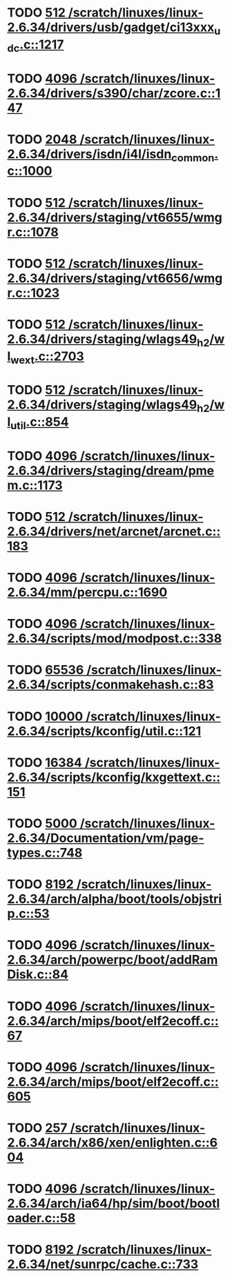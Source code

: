 * TODO [[view:/scratch/linuxes/linux-2.6.34/drivers/usb/gadget/ci13xxx_udc.c::face=ovl-face1::linb=1217::colb=10::cole=13][512 /scratch/linuxes/linux-2.6.34/drivers/usb/gadget/ci13xxx_udc.c::1217]]
* TODO [[view:/scratch/linuxes/linux-2.6.34/drivers/s390/char/zcore.c::face=ovl-face1::linb=147::colb=17::cole=21][4096 /scratch/linuxes/linux-2.6.34/drivers/s390/char/zcore.c::147]]
* TODO [[view:/scratch/linuxes/linux-2.6.34/drivers/isdn/i4l/isdn_common.c::face=ovl-face1::linb=1000::colb=22::cole=26][2048 /scratch/linuxes/linux-2.6.34/drivers/isdn/i4l/isdn_common.c::1000]]
* TODO [[view:/scratch/linuxes/linux-2.6.34/drivers/staging/vt6655/wmgr.c::face=ovl-face1::linb=1078::colb=11::cole=14][512 /scratch/linuxes/linux-2.6.34/drivers/staging/vt6655/wmgr.c::1078]]
* TODO [[view:/scratch/linuxes/linux-2.6.34/drivers/staging/vt6656/wmgr.c::face=ovl-face1::linb=1023::colb=11::cole=14][512 /scratch/linuxes/linux-2.6.34/drivers/staging/vt6656/wmgr.c::1023]]
* TODO [[view:/scratch/linuxes/linux-2.6.34/drivers/staging/wlags49_h2/wl_wext.c::face=ovl-face1::linb=2703::colb=25::cole=28][512 /scratch/linuxes/linux-2.6.34/drivers/staging/wlags49_h2/wl_wext.c::2703]]
* TODO [[view:/scratch/linuxes/linux-2.6.34/drivers/staging/wlags49_h2/wl_util.c::face=ovl-face1::linb=854::colb=24::cole=27][512 /scratch/linuxes/linux-2.6.34/drivers/staging/wlags49_h2/wl_util.c::854]]
* TODO [[view:/scratch/linuxes/linux-2.6.34/drivers/staging/dream/pmem.c::face=ovl-face1::linb=1173::colb=20::cole=24][4096 /scratch/linuxes/linux-2.6.34/drivers/staging/dream/pmem.c::1173]]
* TODO [[view:/scratch/linuxes/linux-2.6.34/drivers/net/arcnet/arcnet.c::face=ovl-face1::linb=183::colb=20::cole=23][512 /scratch/linuxes/linux-2.6.34/drivers/net/arcnet/arcnet.c::183]]
* TODO [[view:/scratch/linuxes/linux-2.6.34/mm/percpu.c::face=ovl-face1::linb=1690::colb=22::cole=26][4096 /scratch/linuxes/linux-2.6.34/mm/percpu.c::1690]]
* TODO [[view:/scratch/linuxes/linux-2.6.34/scripts/mod/modpost.c::face=ovl-face1::linb=338::colb=18::cole=22][4096 /scratch/linuxes/linux-2.6.34/scripts/mod/modpost.c::338]]
* TODO [[view:/scratch/linuxes/linux-2.6.34/scripts/conmakehash.c::face=ovl-face1::linb=83::colb=14::cole=19][65536 /scratch/linuxes/linux-2.6.34/scripts/conmakehash.c::83]]
* TODO [[view:/scratch/linuxes/linux-2.6.34/scripts/kconfig/util.c::face=ovl-face1::linb=121::colb=8::cole=13][10000 /scratch/linuxes/linux-2.6.34/scripts/kconfig/util.c::121]]
* TODO [[view:/scratch/linuxes/linux-2.6.34/scripts/kconfig/kxgettext.c::face=ovl-face1::linb=151::colb=9::cole=14][16384 /scratch/linuxes/linux-2.6.34/scripts/kconfig/kxgettext.c::151]]
* TODO [[view:/scratch/linuxes/linux-2.6.34/Documentation/vm/page-types.c::face=ovl-face1::linb=748::colb=10::cole=14][5000 /scratch/linuxes/linux-2.6.34/Documentation/vm/page-types.c::748]]
* TODO [[view:/scratch/linuxes/linux-2.6.34/arch/alpha/boot/tools/objstrip.c::face=ovl-face1::linb=53::colb=13::cole=17][8192 /scratch/linuxes/linux-2.6.34/arch/alpha/boot/tools/objstrip.c::53]]
* TODO [[view:/scratch/linuxes/linux-2.6.34/arch/powerpc/boot/addRamDisk.c::face=ovl-face1::linb=84::colb=12::cole=16][4096 /scratch/linuxes/linux-2.6.34/arch/powerpc/boot/addRamDisk.c::84]]
* TODO [[view:/scratch/linuxes/linux-2.6.34/arch/mips/boot/elf2ecoff.c::face=ovl-face1::linb=67::colb=11::cole=15][4096 /scratch/linuxes/linux-2.6.34/arch/mips/boot/elf2ecoff.c::67]]
* TODO [[view:/scratch/linuxes/linux-2.6.34/arch/mips/boot/elf2ecoff.c::face=ovl-face1::linb=605::colb=12::cole=16][4096 /scratch/linuxes/linux-2.6.34/arch/mips/boot/elf2ecoff.c::605]]
* TODO [[view:/scratch/linuxes/linux-2.6.34/arch/x86/xen/enlighten.c::face=ovl-face1::linb=604::colb=31::cole=34][257 /scratch/linuxes/linux-2.6.34/arch/x86/xen/enlighten.c::604]]
* TODO [[view:/scratch/linuxes/linux-2.6.34/arch/ia64/hp/sim/boot/bootloader.c::face=ovl-face1::linb=58::colb=17::cole=21][4096 /scratch/linuxes/linux-2.6.34/arch/ia64/hp/sim/boot/bootloader.c::58]]
* TODO [[view:/scratch/linuxes/linux-2.6.34/net/sunrpc/cache.c::face=ovl-face1::linb=733::colb=23::cole=27][8192 /scratch/linuxes/linux-2.6.34/net/sunrpc/cache.c::733]]
